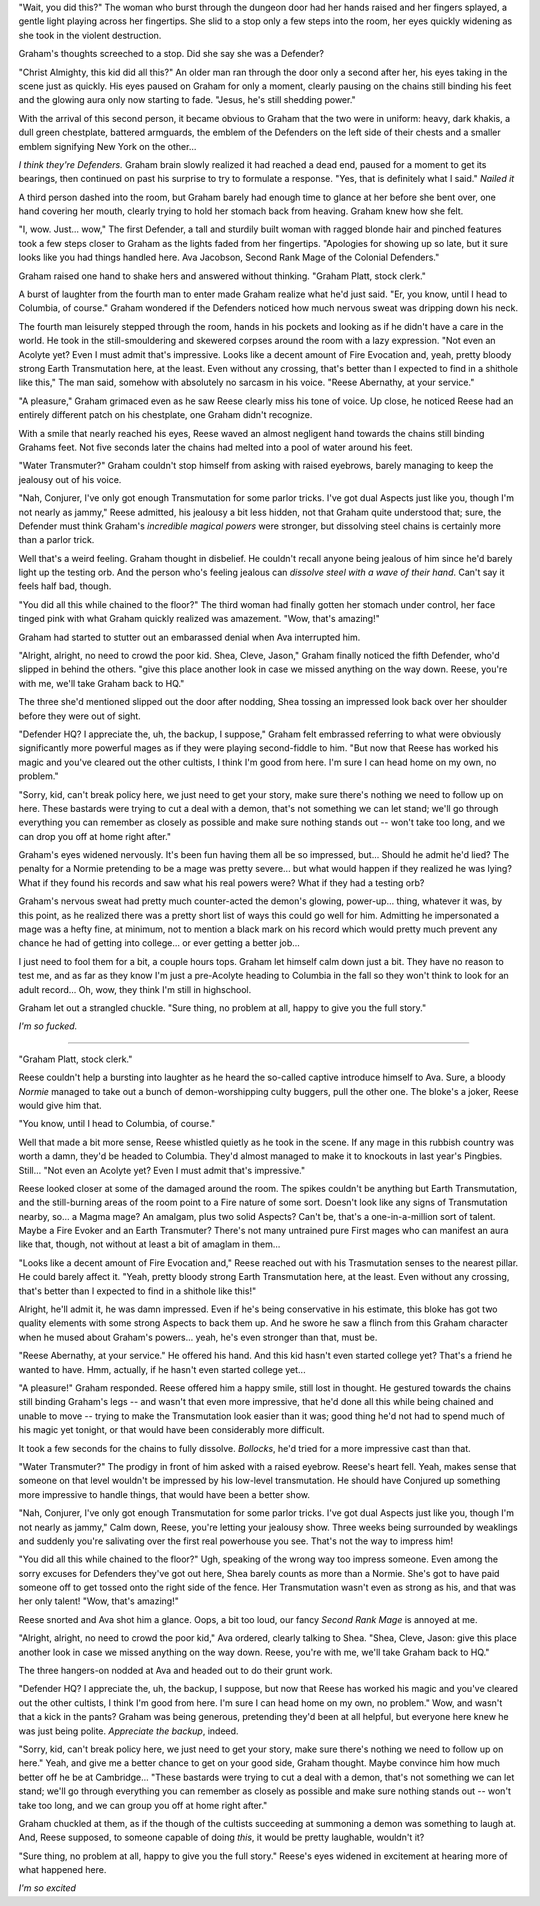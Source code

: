 "Wait, you did this?" The woman who burst through the dungeon door had her hands raised and her fingers splayed, a gentle light playing across her fingertips. She slid to a stop only a few steps into the room, her eyes quickly widening as she took in the violent destruction.

Graham's thoughts screeched to a stop. Did she say she was a Defender?

"Christ Almighty, this kid did all this?" An older man ran through the door only a second after her, his eyes taking in the scene just as quickly. His eyes paused on Graham for only a moment, clearly pausing on the chains still binding his feet and the glowing aura only now starting to fade. "Jesus, he's still shedding power."

With the arrival of this second person, it became obvious to Graham that the two were in uniform: heavy, dark khakis, a dull green chestplate, battered armguards, the emblem of the Defenders on the left side of their chests and a smaller emblem signifying New York on the other...

*I think they're Defenders.* Graham brain slowly realized it had reached a dead end, paused for a moment to get its bearings, then continued on past his surprise to try to formulate a response. "Yes, that is definitely what I said." *Nailed it*

A third person dashed into the room, but Graham barely had enough time to glance at her before she bent over, one hand covering her mouth, clearly trying to hold her stomach back from heaving. Graham knew how she felt.

"I, wow. Just... wow," The first Defender, a tall and sturdily built woman with ragged blonde hair and pinched features took a few steps closer to Graham as the lights faded from her fingertips. "Apologies for showing up so late, but it sure looks like you had things handled here. Ava Jacobson, Second Rank Mage of the Colonial Defenders."

Graham raised one hand to shake hers and answered without thinking. "Graham Platt, stock clerk."

A burst of laughter from the fourth man to enter made Graham realize what he'd just said. "Er, you know, until I head to Columbia, of course." Graham wondered if the Defenders noticed how much nervous sweat was dripping down his neck.

The fourth man leisurely stepped through the room, hands in his pockets and looking as if he didn't have a care in the world. He took in the still-smouldering and skewered corpses around the room with a lazy expression. "Not even an Acolyte yet? Even I must admit that's impressive. Looks like a decent amount of Fire Evocation and, yeah, pretty bloody strong Earth Transmutation here, at the least. Even without any crossing, that's better than I expected to find in a shithole like this," The man said, somehow with absolutely no sarcasm in his voice. "Reese Abernathy, at your service."

"A pleasure," Graham grimaced even as he saw Reese clearly miss his tone of voice. Up close, he noticed Reese had an entirely different patch on his chestplate, one Graham didn't recognize.

With a smile that nearly reached his eyes, Reese waved an almost negligent hand towards the chains still binding Grahams feet. Not five seconds later the chains had melted into a pool of water around his feet.

"Water Transmuter?" Graham couldn't stop himself from asking with raised eyebrows, barely managing to keep the jealousy out of his voice.

"Nah, Conjurer, I've only got enough Transmutation for some parlor tricks. I've got dual Aspects just like you, though I'm not nearly as jammy," Reese admitted, his jealousy a bit less hidden, not that Graham quite understood that; sure, the Defender must think Graham's *incredible magical powers* were stronger, but dissolving steel chains is certainly more than a parlor trick.

Well that's a weird feeling. Graham thought in disbelief. He couldn't recall anyone being jealous of him since he'd barely light up the testing orb. And the person who's feeling jealous can *dissolve steel with a wave of their hand*. Can't say it feels half bad, though.

"You did all this while chained to the floor?" The third woman had finally gotten her stomach under control, her face tinged pink with what Graham quickly realized was amazement. "Wow, that's amazing!"

Graham had started to stutter out an embarassed denial when Ava interrupted him.

"Alright, alright, no need to crowd the poor kid. Shea, Cleve, Jason," Graham finally noticed the fifth Defender, who'd slipped in behind the others. "give this place another look in case we missed anything on the way down. Reese, you're with me, we'll take Graham back to HQ."

The three she'd mentioned slipped out the door after nodding, Shea tossing an impressed look back over her shoulder before they were out of sight.

"Defender HQ? I appreciate the, uh, the backup, I suppose," Graham felt embrassed referring to what were obviously significantly more powerful mages as if they were playing second-fiddle to him. "But now that Reese has worked his magic and you've cleared out the other cultists, I think I'm good from here. I'm sure I can head home on my own, no problem."

"Sorry, kid, can't break policy here, we just need to get your story, make sure there's nothing we need to follow up on here. These bastards were trying to cut a deal with a demon, that's not something we can let stand; we'll go through everything you can remember as closely as possible and make sure nothing stands out -- won't take too long, and we can drop you off at home right after."

Graham's eyes widened nervously. It's been fun having them all be so impressed, but... Should he admit he'd lied? The penalty for a Normie pretending to be a mage was pretty severe... but what would happen if they realized he was lying? What if they found his records and saw what his real powers were? What if they had a testing orb?

Graham's nervous sweat had pretty much counter-acted the demon's glowing, power-up... thing, whatever it was, by this point, as he realized there was a pretty short list of ways this could go well for him. Admitting he impersonated a mage was a hefty fine, at minimum, not to mention a black mark on his record which would pretty much prevent any chance he had of getting into college... or ever getting a better job...

I just need to fool them for a bit, a couple hours tops. Graham let himself calm down just a bit. They have no reason to test me, and as far as they know I'm just a pre-Acolyte heading to Columbia in the fall so they won't think to look for an adult record... Oh, wow, they think I'm still in highschool.

Graham let out a strangled chuckle. "Sure thing, no problem at all, happy to give you the full story."

*I'm so fucked.*

----

"Graham Platt, stock clerk."

Reese couldn't help a bursting into laughter as he heard the so-called captive introduce himself to Ava. Sure, a bloody *Normie* managed to take out a bunch of demon-worshipping culty buggers, pull the other one. The bloke's a joker, Reese would give him that.

"You know, until I head to Columbia, of course."

Well that made a bit more sense, Reese whistled quietly as he took in the scene. If any mage in this rubbish country was worth a damn, they'd be headed to Columbia. They'd almost managed to make it to knockouts in last year's Pingbies. Still... "Not even an Acolyte yet? Even I must admit that's impressive."

Reese looked closer at some of the damaged around the room. The spikes couldn't be anything but Earth Transmutation, and the still-burning areas of the room point to a Fire nature of some sort. Doesn't look like any signs of Transmutation nearby, so... a Magma mage? An amalgam, plus two solid Aspects? Can't be, that's a one-in-a-million sort of talent. Maybe a Fire Evoker and an Earth Transmuter? There's not many untrained pure First mages who can manifest an aura like that, though, not without at least a bit of amaglam in them...

"Looks like a decent amount of Fire Evocation and," Reese reached out with his Trasmutation senses to the nearest pillar. He could barely affect it. "Yeah, pretty bloody strong Earth Transmutation here, at the least. Even without any crossing, that's better than I expected to find in a shithole like this!"

Alright, he'll admit it, he was damn impressed. Even if he's being conservative in his estimate, this bloke has got two quality elements with some strong Aspects to back them up. And he swore he saw a flinch from this Graham character when he mused about Graham's powers... yeah, he's even stronger than that, must be.

"Reese Abernathy, at your service." He offered his hand. And this kid hasn't even started college yet? That's a friend he wanted to have. Hmm, actually, if he hasn't even started college yet...

"A pleasure!" Graham responded. Reese offered him a happy smile, still lost in thought. He gestured towards the chains still binding Graham's legs -- and wasn't that even more impressive, that he'd done all this while being chained and unable to move -- trying to make the Transmutation look easier than it was; good thing he'd not had to spend much of his magic yet tonight, or that would have been considerably more difficult.

It took a few seconds for the chains to fully dissolve. *Bollocks*, he'd tried for a more impressive cast than that.

"Water Transmuter?" The prodigy in front of him asked with a raised eyebrow. Reese's heart fell. Yeah, makes sense that someone on that level wouldn't be impressed by his low-level transmutation. He should have Conjured up something more impressive to handle things, that would have been a better show.

"Nah, Conjurer, I've only got enough Transmutation for some parlor tricks. I've got dual Aspects just like you, though I'm not nearly as jammy," Calm down, Reese, you're letting your jealousy show. Three weeks being surrounded by weaklings and suddenly you're salivating over the first real powerhouse you see. That's not the way to impress him!

"You did all this while chained to the floor?" Ugh, speaking of the wrong way too impress someone. Even among the sorry excuses for Defenders they've got out here, Shea barely counts as more than a Normie. She's got to have paid someone off to get tossed onto the right side of the fence. Her Transmutation wasn't even as strong as his, and that was her only talent! "Wow, that's amazing!"

Reese snorted and Ava shot him a glance. Oops, a bit too loud, our fancy *Second Rank Mage* is annoyed at me.

"Alright, alright, no need to crowd the poor kid," Ava ordered, clearly talking to Shea. "Shea, Cleve, Jason: give this place another look in case we missed anything on the way down. Reese, you're with me, we'll take Graham back to HQ."

The three hangers-on nodded at Ava and headed out to do their grunt work.

"Defender HQ? I appreciate the, uh, the backup, I suppose, but now that Reese has worked his magic and you've cleared out the other cultists, I think I'm good from here. I'm sure I can head home on my own, no problem." Wow, and wasn't that a kick in the pants? Graham was being generous, pretending they'd been at all helpful, but everyone here knew he was just being polite. *Appreciate the backup*, indeed.

"Sorry, kid, can't break policy here, we just need to get your story, make sure there's nothing we need to follow up on here." Yeah, and give me a better chance to get on your good side, Graham thought. Maybe convince him how much better off he be at Cambridge... "These bastards were trying to cut a deal with a demon, that's not something we can let stand; we'll go through everything you can remember as closely as possible and make sure nothing stands out -- won't take too long, and we can group you off at home right after."

Graham chuckled at them, as if the though of the cultists succeeding at summoning a demon was something to laugh at. And, Reese supposed, to someone capable of doing *this*, it would be pretty laughable, wouldn't it?

"Sure thing, no problem at all, happy to give you the full story." Reese's eyes widened in excitement at hearing more of what happened here.

*I'm so excited*
